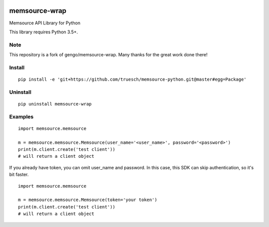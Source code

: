 .. image:: https://travis-ci.org/gengo/memsource-wrap.svg?branch=master
    :target: https://travis-ci.org/gengo/memsource-wrap

memsource-wrap
##############
Memsource API Library for Python

This library requires Python 3.5+.

Note
=======
This repository is a fork of gengo/memsource-wrap. Many thanks for the great work done there!

Install
=======

::

    pip install -e 'git+https://github.com/truesch/memsource-python.git@master#egg=Package'

Uninstall
=========

::

    pip uninstall memsource-wrap

Examples
========

::

    import memsource.memsource

    m = memsource.memsource.Memsource(user_name='<user_name>', password='<password>')
    print(m.client.create('test client'))
    # will return a client object

If you already have token, you can omit user_name and password. In this case, this SDK can skip authentication, so it's bit faster.

::

    import memsource.memsource

    m = memsource.memsource.Memsource(token='your token')
    print(m.client.create('test client'))
    # will return a client object
